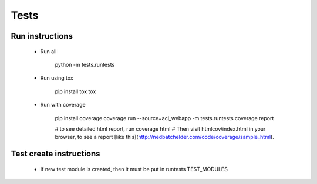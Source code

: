 Tests
=====

Run instructions
----------------

 - Run all
    
    python -m tests.runtests

 - Run using tox

    pip install tox
    tox

 - Run with coverage

    pip install coverage
    coverage run --source=acl_webapp -m tests.runtests
    coverage report

    # to see detailed html report, run
    coverage html
    # Then visit htmlcov/index.html in your browser, to see a report [like this](http://nedbatchelder.com/code/coverage/sample_html).

Test create instructions
------------------------

 - If new test module is created, then it must be put in runtests TEST_MODULES
